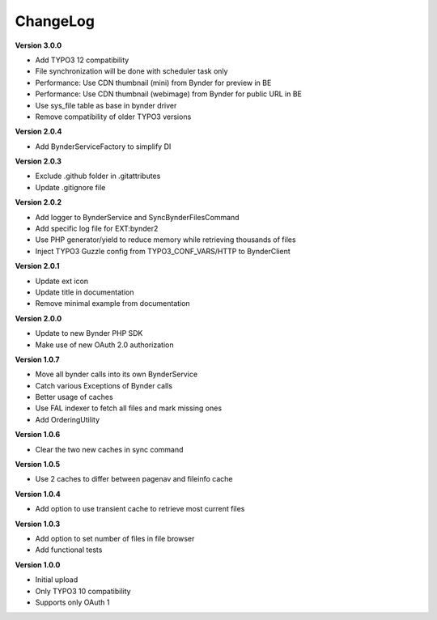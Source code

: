 ..  _changelog:

=========
ChangeLog
=========

**Version 3.0.0**

-   Add TYPO3 12 compatibility
-   File synchronization will be done with scheduler task only
-   Performance: Use CDN thumbnail (mini) from Bynder for preview in BE
-   Performance: Use CDN thumbnail (webimage) from Bynder for public URL in BE
-   Use sys_file table as base in bynder driver
-   Remove compatibility of older TYPO3 versions

**Version 2.0.4**

-   Add BynderServiceFactory to simplify DI

**Version 2.0.3**

-   Exclude .github folder in .gitattributes
-   Update .gitignore file

**Version 2.0.2**

-   Add logger to BynderService and SyncBynderFilesCommand
-   Add specific log file for EXT:bynder2
-   Use PHP generator/yield to reduce memory while retrieving thousands of files
-   Inject TYPO3 Guzzle config from TYPO3_CONF_VARS/HTTP to BynderClient

**Version 2.0.1**

-   Update ext icon
-   Update title in documentation
-   Remove minimal example from documentation

**Version 2.0.0**

-   Update to new Bynder PHP SDK
-   Make use of new OAuth 2.0 authorization

**Version 1.0.7**

-   Move all bynder calls into its own BynderService
-   Catch various Exceptions of Bynder calls
-   Better usage of caches
-   Use FAL indexer to fetch all files and mark missing ones
-   Add OrderingUtility

**Version 1.0.6**

-   Clear the two new caches in sync command

**Version 1.0.5**

-   Use 2 caches to differ between pagenav and fileinfo cache

**Version 1.0.4**

-   Add option to use transient cache to retrieve most current files

**Version 1.0.3**

-   Add option to set number of files in file browser
-   Add functional tests

**Version 1.0.0**

-   Initial upload
-   Only TYPO3 10 compatibility
-   Supports only OAuth 1
